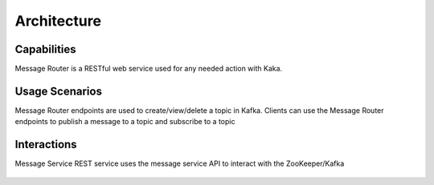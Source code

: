 .. This work is licensed under a Creative Commons Attribution 4.0 International License.
.. http://creativecommons.org/licenses/by/4.0
.. _architecture:

Architecture
============


Capabilities
------------
Message Router is a RESTful web service used for any needed action with Kaka.

Usage Scenarios
---------------
Message Router endpoints are used to create/view/delete a topic in Kafka. Clients can use the Message Router endpoints to publish a message to a topic and subscribe to a topic 

Interactions
------------
Message Service REST service uses the message service API to interact with the ZooKeeper/Kafka

   |image0|
   
   .. |image0| image:: architecture.png
